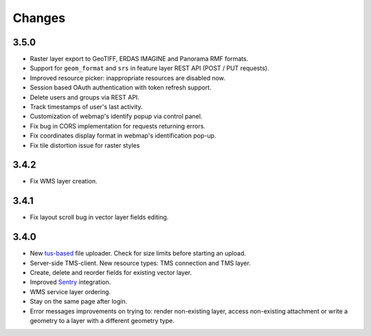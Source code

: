 Changes
=======

3.5.0
-----

- Raster layer export to GeoTIFF, ERDAS IMAGINE and Panorama RMF formats.
- Support for ``geom_format`` and ``srs`` in feature layer REST API (POST / PUT requests).
- Improved resource picker: inappropriate resources are disabled now.
- Session based OAuth authentication with token refresh support.
- Delete users and groups via REST API.
- Track timestamps of user's last activity.
- Customization of webmap's identify popup via control panel.
- Fix bug in CORS implementation for requests returning errors.
- Fix coordinates display format in webmap's identification pop-up.
- Fix tile distortion issue for raster styles

3.4.2
-----

- Fix WMS layer creation.

3.4.1
-----

- Fix layout scroll bug in vector layer fields editing.

3.4.0
-----

- New `tus-based <https://tus.io>`_ file uploader. Check for size limits before starting an upload.
- Server-side TMS-client. New resource types: TMS connection and TMS layer.
- Create, delete and reorder fields for existing vector layer.
- Improved `Sentry <https://sentry.io>`_ integration.
- WMS service layer ordering.
- Stay on the same page after login.
- Error messages improvements on trying to: render non-existing layer, access
  non-existing attachment or write a geometry to a layer with a different geometry
  type.
